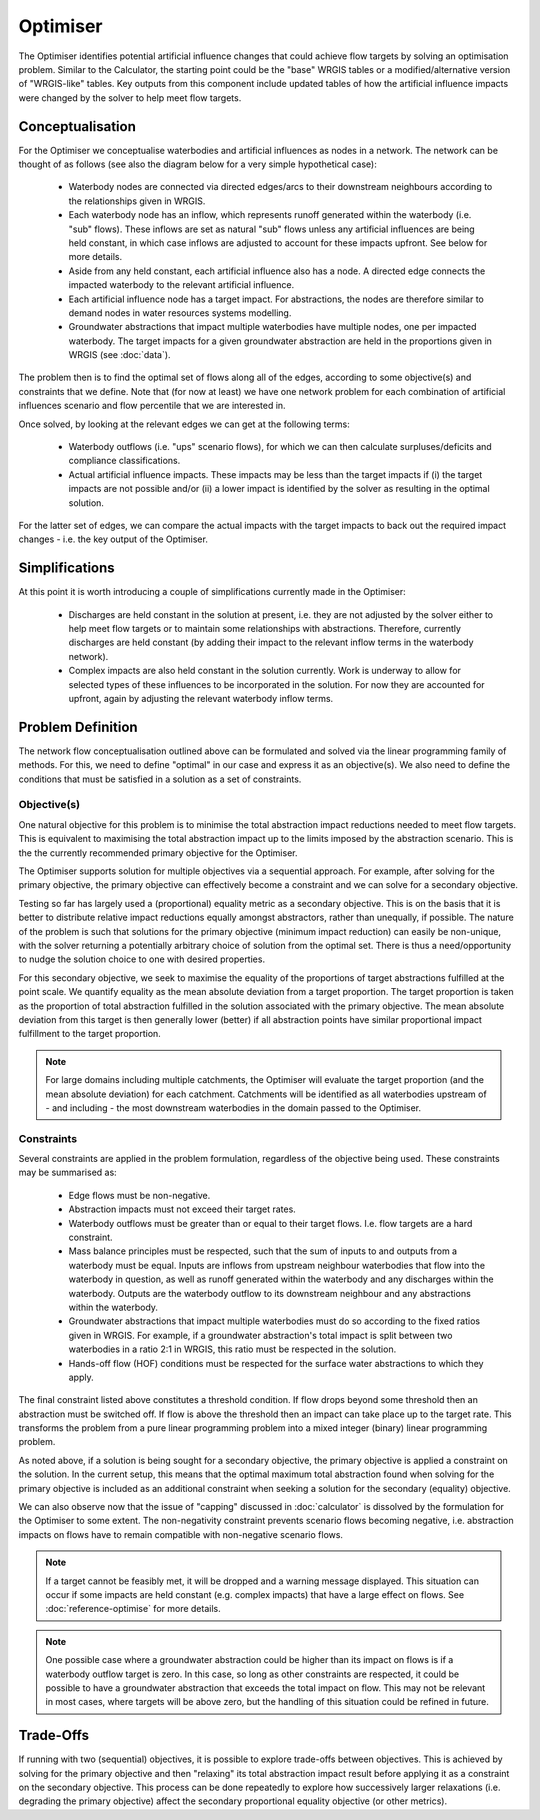 Optimiser
=========

The Optimiser identifies potential artificial influence changes that could achieve flow
targets by solving an optimisation problem. Similar to the Calculator, the starting
point could be the "base" WRGIS tables or a modified/alternative version of "WRGIS-like"
tables. Key outputs from this component include updated tables of how the artificial
influence impacts were changed by the solver to help meet flow targets.

Conceptualisation
-----------------

For the Optimiser we conceptualise waterbodies and artificial influences as nodes in a
network. The network can be thought of as follows (see also the diagram below for a
very simple hypothetical case):

    - Waterbody nodes are connected via directed edges/arcs to their downstream
      neighbours according to the relationships given in WRGIS.
    - Each waterbody node has an inflow, which represents runoff generated within the
      waterbody (i.e. "sub" flows). These inflows are set as natural "sub" flows unless
      any artificial influences are being held constant, in which case inflows are
      adjusted to account for these impacts upfront. See below for more details.
    - Aside from any held constant, each artificial influence also has a node. A
      directed edge connects the impacted waterbody to the relevant artificial
      influence.
    - Each artificial influence node has a target impact. For abstractions, the nodes
      are therefore similar to demand nodes in water resources systems modelling.
    - Groundwater abstractions that impact multiple waterbodies have multiple nodes,
      one per impacted waterbody. The target impacts for a given groundwater abstraction
      are held in the proportions given in WRGIS (see :doc:`data`).

.. image:: ./_static/network.png

The problem then is to find the optimal set of flows along all of the edges, according
to some objective(s) and constraints that we define. Note that (for now at least) we
have one network problem for each combination of artificial influences scenario and
flow percentile that we are interested in.

Once solved, by looking at the relevant edges we can get at the following terms:

    - Waterbody outflows (i.e. "ups" scenario flows), for which we can then calculate
      surpluses/deficits and compliance classifications.
    - Actual artificial influence impacts. These impacts may be less than the target
      impacts if (i) the target impacts are not possible and/or (ii) a lower impact
      is identified by the solver as resulting in the optimal solution.

For the latter set of edges, we can compare the actual impacts with the target impacts
to back out the required impact changes - i.e. the key output of the Optimiser.

Simplifications
---------------

At this point it is worth introducing a couple of simplifications currently made in
the Optimiser:

    - Discharges are held constant in the solution at present, i.e. they are not
      adjusted by the solver either to help meet flow targets or to maintain some
      relationships with abstractions. Therefore, currently discharges are held
      constant (by adding their impact to the relevant inflow terms in the waterbody
      network).
    - Complex impacts are also held constant in the solution currently. Work is
      underway to allow for selected types of these influences to be incorporated in
      the solution. For now they are accounted for upfront, again by adjusting the
      relevant waterbody inflow terms.

Problem Definition
------------------

The network flow conceptualisation outlined above can be formulated and solved via the
linear programming family of methods. For this, we need to define "optimal" in our case
and express it as an objective(s). We also need to define the conditions that must be
satisfied in a solution as a set of constraints.

Objective(s)
~~~~~~~~~~~~

One natural objective for this problem is to minimise the total abstraction impact
reductions needed to meet flow targets. This is equivalent to maximising the total
abstraction impact up to the limits imposed by the abstraction scenario. This is the
the currently recommended primary objective for the Optimiser.

The Optimiser supports solution for multiple objectives via a sequential approach. For
example, after solving for the primary objective, the primary objective can effectively
become a constraint and we can solve for a secondary objective.

Testing so far has largely used a (proportional) equality metric as a secondary
objective. This is on the basis that it is better to distribute relative impact
reductions equally amongst abstractors, rather than unequally, if possible. The nature
of the problem is such that solutions for the primary objective (minimum impact
reduction) can easily be non-unique, with the solver returning a potentially arbitrary
choice of solution from the optimal set. There is thus a need/opportunity to nudge the
solution choice to one with desired properties.

For this secondary objective, we seek to maximise the equality of the proportions of
target abstractions fulfilled at the point scale. We quantify equality as the mean
absolute deviation from a target proportion. The target proportion is taken as the
proportion of total abstraction fulfilled in the solution associated with the primary
objective. The mean absolute deviation from this target is then generally lower
(better) if all abstraction points have similar proportional impact fulfillment to
the target proportion.

.. note::

    For large domains including multiple catchments, the Optimiser will evaluate the
    target proportion (and the mean absolute deviation) for each catchment. Catchments
    will be identified as all waterbodies upstream of - and including - the most
    downstream waterbodies in the domain passed to the Optimiser.

Constraints
~~~~~~~~~~~

Several constraints are applied in the problem formulation, regardless of the objective
being used. These constraints may be summarised as:

    - Edge flows must be non-negative.
    - Abstraction impacts must not exceed their target rates.
    - Waterbody outflows must be greater than or equal to their target flows. I.e. flow
      targets are a hard constraint.
    - Mass balance principles must be respected, such that the sum of inputs to and
      outputs from a waterbody must be equal. Inputs are inflows from upstream neighbour
      waterbodies that flow into the waterbody in question, as well as runoff generated
      within the waterbody and any discharges within the waterbody. Outputs are the
      waterbody outflow to its downstream neighbour and any abstractions within the
      waterbody.
    - Groundwater abstractions that impact multiple waterbodies must do so according to
      the fixed ratios given in WRGIS. For example, if a groundwater abstraction's
      total impact is split between two waterbodies in a ratio 2:1 in WRGIS, this ratio
      must be respected in the solution.
    - Hands-off flow (HOF) conditions must be respected for the surface water
      abstractions to which they apply.

The final constraint listed above constitutes a threshold condition. If flow drops
beyond some threshold then an abstraction must be switched off. If flow is above the
threshold then an impact can take place up to the target rate. This transforms the
problem from a pure linear programming problem into a mixed integer (binary) linear
programming problem.

As noted above, if a solution is being sought for a secondary objective, the primary
objective is applied a constraint on the solution. In the current setup, this means
that the optimal maximum total abstraction found when solving for the primary objective
is included as an additional constraint when seeking a solution for the secondary
(equality) objective.

We can also observe now that the issue of "capping" discussed in :doc:`calculator` is
dissolved by the formulation for the Optimiser to some extent. The non-negativity
constraint prevents scenario flows becoming negative, i.e. abstraction impacts on flows
have to remain compatible with non-negative scenario flows.

.. note::

    If a target cannot be feasibly met, it will be dropped and a warning message
    displayed. This situation can occur if some impacts are held constant (e.g. complex
    impacts) that have a large effect on flows. See :doc:`reference-optimise` for more
    details.

.. note::

    One possible case where a groundwater abstraction could be higher than its impact
    on flows is if a waterbody outflow target is zero. In this case, so long as
    other constraints are respected, it could be possible to have a groundwater
    abstraction that exceeds the total impact on flow. This may not be relevant in most
    cases, where targets will be above zero, but the handling of this situation could
    be refined in future.

Trade-Offs
----------

If running with two (sequential) objectives, it is possible to explore trade-offs
between objectives. This is achieved by solving for the primary objective and then
"relaxing" its total abstraction impact result before applying it as a constraint on
the secondary objective. This process can be done repeatedly to explore how
successively larger relaxations (i.e. degrading the primary objective) affect the
secondary proportional equality objective (or other metrics).
